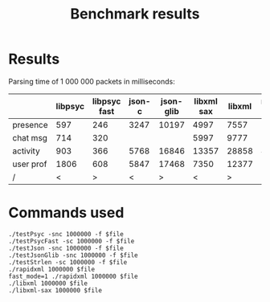 #+TITLE: Benchmark results
#+OPTIONS: ^:{} toc:nil

* Results

Parsing time of 1 000 000 packets in milliseconds:

|           | libpsyc | libpsyc fast | json-c | json-glib | libxml sax | libxml | rapidxml fast | rapidxml |
|-----------+---------+--------------+--------+-----------+------------+--------+---------------+----------|
| presence  |     597 |          246 |   3247 |     10197 |       4997 |   7557 |          1643 |     1719 |
| chat msg  |     714 |          320 |        |           |       5997 |   9777 |          1799 |     1893 |
| activity  |     903 |          366 |   5768 |     16846 |      13357 |  28858 |          4001 |     4419 |
| user prof |    1806 |          608 |   5847 |     17468 |       7350 |  12377 |          2218 |     2477 |
|-----------+---------+--------------+--------+-----------+------------+--------+---------------+----------|
| /         |       < |            > |      < |         > |          < |      > |             < |        > |

* Commands used

: ./testPsyc -snc 1000000 -f $file
: ./testPsycFast -sc 1000000 -f $file
: ./testJson -snc 1000000 -f $file
: ./testJsonGlib -snc 1000000 -f $file
: ./testStrlen -sc 1000000 -f $file
: ./rapidxml 1000000 $file
: fast_mode=1 ./rapidxml 1000000 $file
: ./libxml 1000000 $file
: ./libxml-sax 1000000 $file
